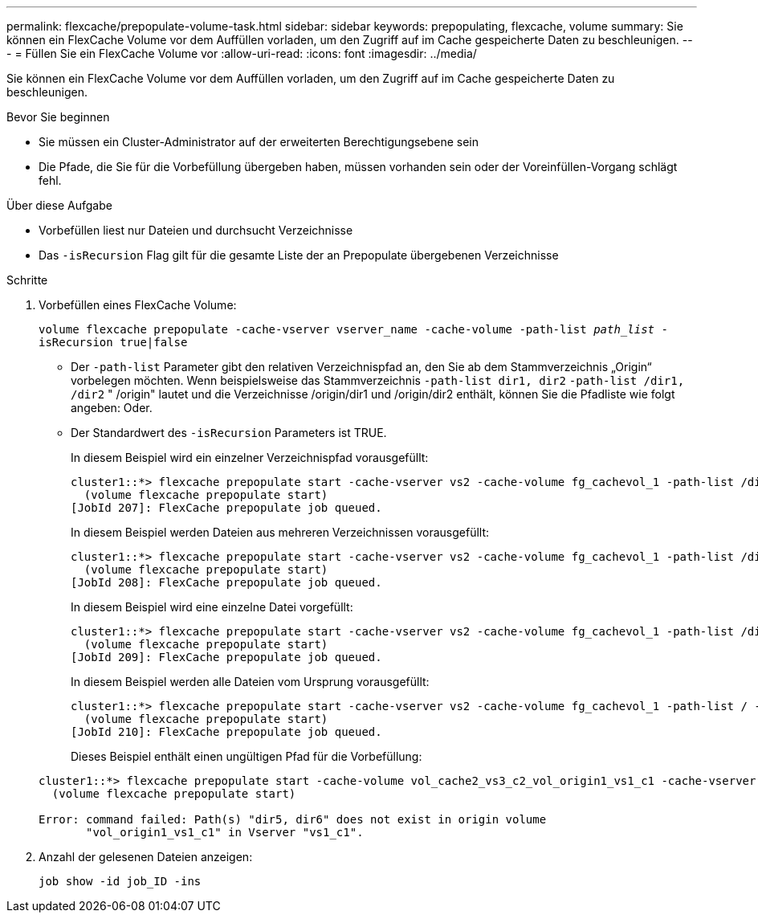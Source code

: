 ---
permalink: flexcache/prepopulate-volume-task.html 
sidebar: sidebar 
keywords: prepopulating, flexcache, volume 
summary: Sie können ein FlexCache Volume vor dem Auffüllen vorladen, um den Zugriff auf im Cache gespeicherte Daten zu beschleunigen. 
---
= Füllen Sie ein FlexCache Volume vor
:allow-uri-read: 
:icons: font
:imagesdir: ../media/


[role="lead"]
Sie können ein FlexCache Volume vor dem Auffüllen vorladen, um den Zugriff auf im Cache gespeicherte Daten zu beschleunigen.

.Bevor Sie beginnen
* Sie müssen ein Cluster-Administrator auf der erweiterten Berechtigungsebene sein
* Die Pfade, die Sie für die Vorbefüllung übergeben haben, müssen vorhanden sein oder der Voreinfüllen-Vorgang schlägt fehl.


.Über diese Aufgabe
* Vorbefüllen liest nur Dateien und durchsucht Verzeichnisse
* Das `-isRecursion` Flag gilt für die gesamte Liste der an Prepopulate übergebenen Verzeichnisse


.Schritte
. Vorbefüllen eines FlexCache Volume:
+
`volume flexcache prepopulate -cache-vserver vserver_name -cache-volume -path-list _path_list_ -isRecursion true|false`

+
** Der `-path-list` Parameter gibt den relativen Verzeichnispfad an, den Sie ab dem Stammverzeichnis „Origin“ vorbelegen möchten. Wenn beispielsweise das Stammverzeichnis `-path-list dir1, dir2` `-path-list /dir1, /dir2` " /origin" lautet und die Verzeichnisse /origin/dir1 und /origin/dir2 enthält, können Sie die Pfadliste wie folgt angeben: Oder.
** Der Standardwert des `-isRecursion` Parameters ist TRUE.
+
In diesem Beispiel wird ein einzelner Verzeichnispfad vorausgefüllt:

+
[listing]
----
cluster1::*> flexcache prepopulate start -cache-vserver vs2 -cache-volume fg_cachevol_1 -path-list /dir1
  (volume flexcache prepopulate start)
[JobId 207]: FlexCache prepopulate job queued.
----
+
In diesem Beispiel werden Dateien aus mehreren Verzeichnissen vorausgefüllt:

+
[listing]
----
cluster1::*> flexcache prepopulate start -cache-vserver vs2 -cache-volume fg_cachevol_1 -path-list /dir1,/dir2,/dir3,/dir4
  (volume flexcache prepopulate start)
[JobId 208]: FlexCache prepopulate job queued.
----
+
In diesem Beispiel wird eine einzelne Datei vorgefüllt:

+
[listing]
----
cluster1::*> flexcache prepopulate start -cache-vserver vs2 -cache-volume fg_cachevol_1 -path-list /dir1/file1.txt
  (volume flexcache prepopulate start)
[JobId 209]: FlexCache prepopulate job queued.
----
+
In diesem Beispiel werden alle Dateien vom Ursprung vorausgefüllt:

+
[listing]
----
cluster1::*> flexcache prepopulate start -cache-vserver vs2 -cache-volume fg_cachevol_1 -path-list / -isRecursion true
  (volume flexcache prepopulate start)
[JobId 210]: FlexCache prepopulate job queued.
----
+
Dieses Beispiel enthält einen ungültigen Pfad für die Vorbefüllung:

+
[listing]
----
cluster1::*> flexcache prepopulate start -cache-volume vol_cache2_vs3_c2_vol_origin1_vs1_c1 -cache-vserver vs3_c2 -path-list /dir1, dir5, dir6
  (volume flexcache prepopulate start)

Error: command failed: Path(s) "dir5, dir6" does not exist in origin volume
       "vol_origin1_vs1_c1" in Vserver "vs1_c1".
----


. Anzahl der gelesenen Dateien anzeigen:
+
`job show -id job_ID -ins`


